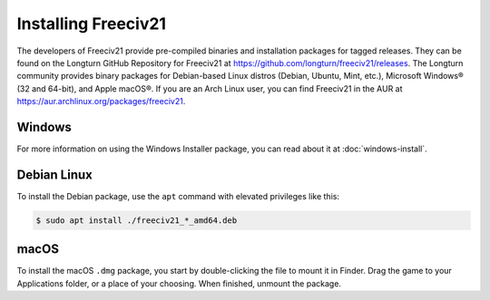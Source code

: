 ..  SPDX-License-Identifier: GPL-3.0-or-later
..  SPDX-FileCopyrightText: Freeciv21 and Freeciv Contributors
..  SPDX-FileCopyrightText: James Robertson <jwrober@gmail.com>
..  SPDX-FileCopyrightText: Louis Moureaux <m_louis30@yahoo.com>


Installing Freeciv21
********************

The developers of Freeciv21 provide pre-compiled binaries and installation packages for tagged releases. They
can be found on the Longturn GitHub Repository for Freeciv21 at
https://github.com/longturn/freeciv21/releases. The Longturn community provides binary packages for
Debian-based Linux distros (Debian, Ubuntu, Mint, etc.), Microsoft Windows\ |reg| (32 and 64-bit), and Apple
macOS\ |reg|. If you are an Arch Linux user, you can find Freeciv21 in the AUR at
https://aur.archlinux.org/packages/freeciv21.

Windows
=======

For more information on using the Windows Installer package, you can read about it at :doc:`windows-install`.

Debian Linux
============

To install the Debian package, use the ``apt`` command with elevated privileges like this:

.. code-block:: sh

  $ sudo apt install ./freeciv21_*_amd64.deb


macOS
=====

To install the macOS ``.dmg`` package, you start by double-clicking the file to mount it in Finder. Drag the
game to your Applications folder, or a place of your choosing.  When finished, unmount the package.

.. |reg|    unicode:: U+000AE .. REGISTERED SIGN
